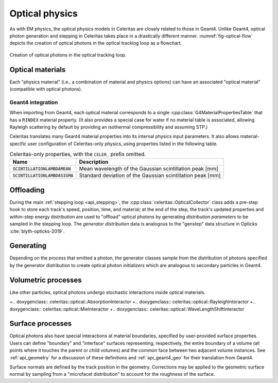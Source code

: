 .. Copyright Celeritas contributors: see top-level COPYRIGHT file for details
.. SPDX-License-Identifier: CC-BY-4.0

.. _api_optical_physics:

***************
Optical physics
***************

As with EM physics, the optical physics models in Celeritas are closely related
to those in Geant4. Unlike Geant4, optical photon generation and stepping in
Celeritas takes place in a drastically different manner.
:numref:`fig-optical-flow` depicts the creation of optical photons in the
optical tracking loop as a flowchart.

.. _fig-optical-flow:

.. figure:: /_static/mermaid/optical-flow.*
   :align: center
   :width: 80%

   Creation of optical photons in the optical tracking loop.


Optical materials
=================

Each "physics material" (i.e., a combination of material and physics options) can
have an associated "optical material" (compatible with optical photons).

.. doxygenclass:: celeritas::optical::MaterialParams

Geant4 integration
------------------

When importing from Geant4, each optical material corresponds to a single
:cpp:class:`G4MaterialPropertiesTable` that has a ``RINDEX`` material property.
(It also provides a special case for water if no material table is associated,
allowing Rayleigh scattering by default by providing an isothermal
compressibility and assuming STP.)

Celeritas translates many Geant4 material properties into its internal physics
input parameters. It also allows material-specific user configuration of
Celeritas-only physics, using properties listed in the following table.

.. table:: Celeritas-only properties, with the ``CELER_`` prefix omitted.

   +-------------------------------------+-------------------------------------------------------------+
   | Name                                | Description                                                 |
   +=====================================+=============================================================+
   | :code:`SCINTILLATIONLAMBDAMEAN`     | Mean wavelength of the Gaussian scintillation peak [mm]     |
   +-------------------------------------+-------------------------------------------------------------+
   | :code:`SCINTILLATIONLAMBDASIGMA`    | Standard deviation of the Gaussian scintillation peak [mm]  |
   +-------------------------------------+-------------------------------------------------------------+


Offloading
==========

During the main :ref:`stepping loop <api_stepping>`, the :cpp:class:`celeritas::OpticalCollector`
class adds a pre-step hook to store each track's speed, position, time, and
material; at the end of the step, the track's updated properties and
within-step energy distribution are used to "offload" optical photons by
generating *distribution parameters* to be sampled in the stepping loop. The
*generator distribution* data is analogous to the "genstep" data structure in
Opticks :cite:`blyth-opticks-2019`.

.. doxygenclass:: celeritas::OpticalCollector
.. doxygenclass:: celeritas::CherenkovOffload
.. doxygenclass:: celeritas::ScintillationOffload
.. celerstruct:: optical::GeneratorDistributionData

Generating
==========

Depending on the process that emitted a photon, the generator classes
sample from the distribution of photons specified by the
generator distribution to create optical photon *initializers* which are
analogous to secondary particles in Geant4.

.. doxygenclass:: celeritas::optical::CherenkovGenerator
.. doxygenclass:: celeritas::optical::ScintillationGenerator

Volumetric processes
====================

Like other particles, optical photons undergo stochastic interactions inside
optical materials.

+.. doxygenclass:: celeritas::optical::AbsorptionInteractor
+.. doxygenclass:: celeritas::optical::RayleighInteractor
+.. doxygenclass:: celeritas::optical::MieInteractor
+.. doxygenclass:: celeritas::optical::WaveLengthShiftInteractor

.. doxygenclass:: celeritas::optical::RayleighMfpCalculator

.. _surface_processes:

Surface processes
=================

Optical photons also have special interactions at material boundaries,
specified by user-provided surface properties.
Users can define "boundary" and "interface" surfaces representing,
respectively, the entire boundary of a volume (all points where it touches the
parent or child volumes) and the common face between two adjacent volume
instances.  See :ref:`api_geometry` for a discussion of these definitions and
:ref:`api_geant4_geo` for their translation from Geant4.

.. doxygenclass:: celeritas::optical::VolumeSurfaceSelector

Surface normals are defined by the track position in the geometry. Corrections
may be applied to the geometric surface normal by sampling from a "microfacet
distribution" to account for the roughness of the surface.

.. doxygenclass:: celeritas::optical::SmearRoughnessSampler
.. doxygenclass:: celeritas::optical::GaussianRoughnessSampler
